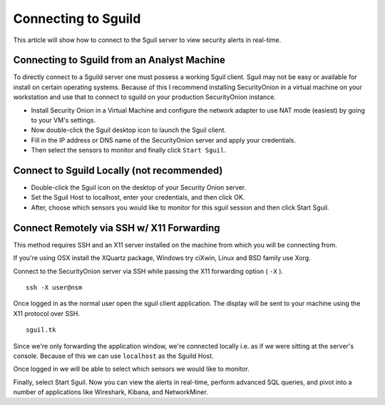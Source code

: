 Connecting to Sguild
====================

This article will show how to connect to the Sguil server to view security alerts in real-time.

Connecting to Sguild from an Analyst Machine
--------------------------------------------

To directly connect to a Sguild server one must possess a working Sguil client. Sguil may not be easy or available for install on certain operating systems. Because of this I recommend installing SecurityOnion in a virtual machine on your workstation and use that to connect to sguild on your production SecurityOnion instance.

- Install Security Onion in a Virtual Machine and configure the network adapter to use NAT mode (easiest) by going to your VM's settings.

- Now double-click the Sguil desktop icon to launch the Sguil client.

- Fill in the IP address or DNS name of the SecurityOnion server and apply your credentials.

- Then select the sensors to monitor and finally click ``Start Sguil``.

Connect to Sguild Locally (not recommended)
-------------------------------------------

- Double-click the Sguil icon on the desktop of your Security Onion server.

- Set the Sguil Host to localhost, enter your credentials, and then click OK.

- After, choose which sensors you would like to monitor for this sguil session and then click Start Sguil.

Connect Remotely via SSH w/ X11 Forwarding
------------------------------------------

This method requires SSH and an X11 server installed on the machine from which you will be connecting from.

If you're using OSX install the XQuartz package, Windows try ciXwin, Linux and BSD family use Xorg.

Connect to the SecurityOnion server via SSH while passing the X11 forwarding option ( ``-X`` ).

::

    ssh -X user@nsm

Once logged in as the normal user open the sguil client application. The display will be sent to your machine using the X11 protocol over SSH.

::

    sguil.tk

Since we're only forwarding the application window, we're connected locally i.e. as if we were sitting at the server's console. Because of this we can use ``localhost`` as the Sguild Host.

Once logged in we will be able to select which sensors we would like to monitor.

Finally, select Start Sguil. Now you can view the alerts in real-time, perform advanced SQL queries, and pivot into a number of applications like Wireshark, Kibana, and NetworkMiner.
